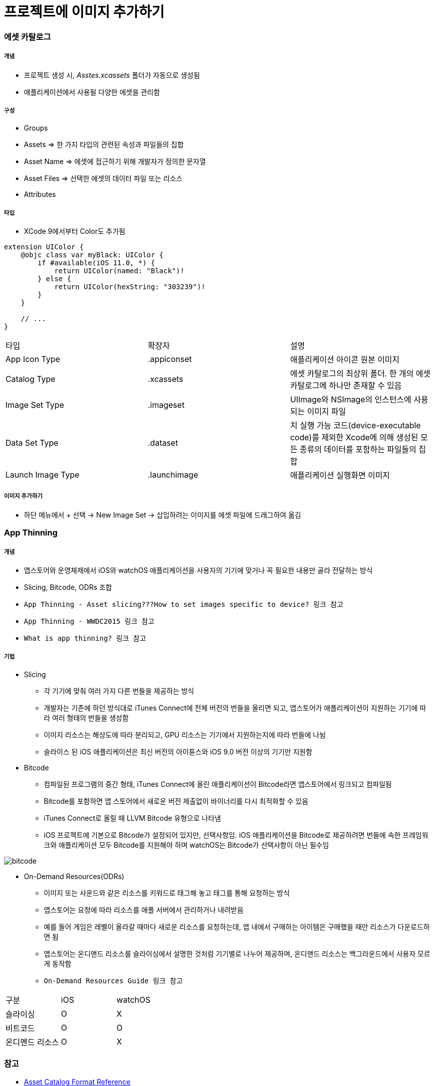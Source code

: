 = 프로젝트에 이미지 추가하기

=== 에셋 카탈로그

===== 개념
* 프로젝트 생성 시, _Asstes.xcassets_ 폴더가 자동으로 생성됨
* 애플리케이션에서 사용될 다양한 에셋을 관리함

===== 구성
* Groups
* Assets => 한 가지 타입의 관련된 속성과 파일들의 집합
* Asset Name => 에셋에 접근하기 위해 개발자가 정의한 문자열
* Asset Files => 선택한 에셋의 데이터 파일 또는 리소스
* Attributes

===== 타입
* XCode 9에서부터 Color도 추가됨

[source, swift]
----
extension UIColor {
    @objc class var myBlack: UIColor {
        if #available(iOS 11.0, *) {
            return UIColor(named: "Black")!
        } else {
            return UIColor(hexString: "303239")!
        }
    }
    
    // ...
}
----

|===
| 타입 | 확장자 | 설명
| App Icon Type	| .appiconset	| 애플리케이션 아이콘 원본 이미지
| Catalog Type	| .xcassets	| 에셋 카탈로그의 최상위 폴더. 한 개의 에셋 카탈로그에 하나만 존재할 수 있음
| Image Set Type | .imageset	| UIImage와 NSImage의 인스턴스에 사용되는 이미지 파일
| Data Set Type	| .dataset	| 치 실행 가능 코드(device-executable code)를 제외한 Xcode에 의해 생성된 모든 종류의 데이터를 포함하는 파일들의 집합
| Launch Image Type	| .launchimage	| 애플리케이션 실행화면 이미지
|===

===== 이미지 추가하기
* 하단 메뉴에서 + 선택 -> New Image Set -> 삽입하려는 이미지를 에셋 파일에 드래그하여 옮김

=== App Thinning

===== 개념
* 앱스토어와 운영체제에서 iOS와 watchOS 애플리케이션을 사용자의 기기에 맞거나 꼭 필요한 내용만 골라 전달하는 방식
* Slicing, Bitcode, ODRs 조합
* `App Thinning - Asset slicing???How to set images specific to device? 링크 참고`
* `App Thinning - WWDC2015 링크 참고`
* `What is app thinning? 링크 참고`

===== 기법
* Slicing
** 각 기기에 맞춰 여러 가지 다른 번들을 제공하는 방식
** 개발자는 기존에 하던 방식대로 iTunes Connect에 전체 버전의 번들을 올리면 되고, 앱스토어가 애플리케이션이 지원하는 기기에 따라 여러 형태의 번들을 생성함
** 이미지 리소스는 해상도에 따라 분리되고, GPU 리소스는 기기에서 지원하는지에 따라 번들에 나뉨
** 슬라이스 된 iOS 애플리케이션은 최신 버전의 아이튠스와 iOS 9.0 버전 이상의 기기만 지원함

* Bitcode
** 컴파일된 프로그램의 중간 형태, iTunes Connect에 올린 애플리케이션이 Bitcode라면 앱스토어에서 링크되고 컴파일됨
** Bitcode를 포함하면 앱 스토어에서 새로운 버전 제출없이 바이너리를 다시 최적화할 수 있음
** iTunes Connect로 올릴 때 LLVM Bitcode 유형으로 나타냄
** iOS 프로젝트에 기본으로 Bitcode가 설정되어 있지만, 선택사항임. iOS 애플리케이션을 Bitcode로 제공하려면 번들에 속한 프레임워크와 애플리케이션 모두 Bitcode를 지원해야 하며 watchOS는 Bitcode가 선택사항이 아닌 필수임

image:./images/bitcode.png[]

* On-Demand Resources(ODRs)
** 이미지 또는 사운드와 같은 리소스를 키워드로 태그해 놓고 태그를 통해 요청하는 방식
** 앱스토어는 요청에 따라 리소스를 애플 서버에서 관리하거나 내려받음
** 예를 들어 게임은 레벨이 올라갈 때마다 새로운 리소스를 요청하는데, 앱 내에서 구매하는 아이템은 구매했을 때만 리소스가 다운로드하면 됨
** 앱스토어는 온디맨드 리소스를 슬라이싱에서 설명한 것처럼 기기별로 나누어 제공하며, 온디맨드 리소스는 백그라운드에서 사용자 모르게 동작함
** `On-Demand Resources Guide 링크 참고`

|===
| 구분 | iOS | watchOS
| 슬라이싱 | O | X
| 비트코드 | O | O
| 온디멘드 리소스 | O | X
|===

=== 참고
* https://developer.apple.com/library/content/documentation/Xcode/Reference/xcode_ref-Asset_Catalog_Format/AssetTypes.html[Asset Catalog Format Reference]
* https://help.apple.com/xcode/mac/current/#/dev10510b1f7[Xcode Help]
* https://developer.apple.com/videos/play/wwdc2015/404/[App Thinning - WWDC2015]
* https://medium.com/@anilmanukonda/app-thinning-asset-slicing-how-to-set-images-specific-to-device-dcdb887254e3[App thinning -Asset slicing???How to set images specific to device?]
* https://medium.com/bobo-shone/how-to-use-named-color-in-xcode-9-d7149d270a16[How to use Named Color in Xcode 9]
* https://help.apple.com/xcode/mac/current/#/devbbdc5ce4f[What is app thinning?]
* https://developer.apple.com/library/archive/documentation/FileManagement/Conceptual/On_Demand_Resources_Guide/index.html[On-Demand Resources Guide]